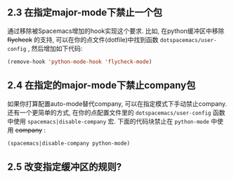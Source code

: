 ** 2.3 在指定major-mode下禁止一个包

   通过移除被Spacemacs增加的hook实现这个要求. 比如, 在python缓冲区中移除 +flycheck+ 的支持, 可以在你的点文件(dotfile)中找到函数 =dotspacemacs/user-config= , 然后增加如下代码:
   #+BEGIN_SRC emacs-lisp
     (remove-hook 'python-mode-hook 'flycheck-mode)
   #+END_SRC

** 2.4 在指定的major-mode下禁止company包

   如果你打算配置auto-mode替代company, 可以在指定模式下手动禁止company. 还有一个更简单的方式, 在你的点配置文件里的 =dotspacemacs/user-config= 函数中使用 =spacemacs|disable-company= 宏. 下面的代码块禁止在 =python-mode= 中使用 +company+ :
   #+BEGIN_SRC emacs-lisp
     (spacemacs|disable-company python-mode)
   #+END_SRC

** 2.5 改变指定缓冲区的规则?
